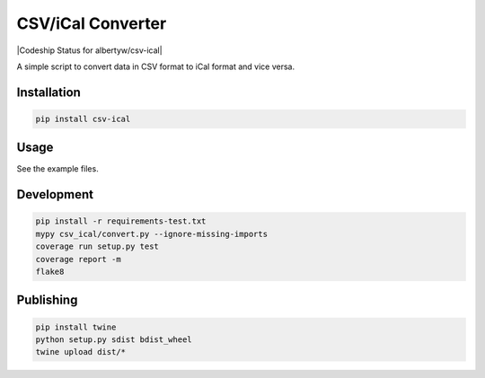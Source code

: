 CSV/iCal Converter
==================

|PyPI| |Python Versions|

|Codeship Status for albertyw/csv-ical| |Dependency Status| |Code Climate| |Test Coverage|


A simple script to convert data in CSV format to iCal format and vice versa.

Installation
------------

.. code:: bash

    pip install csv-ical

Usage
-----

See the example files.

Development
-----------

.. code:: bash

    pip install -r requirements-test.txt
    mypy csv_ical/convert.py --ignore-missing-imports
    coverage run setup.py test
    coverage report -m
    flake8

Publishing
----------

.. code:: bash

    pip install twine
    python setup.py sdist bdist_wheel
    twine upload dist/*

.. |PyPI| image:: https://img.shields.io/pypi/v/csv-ical.svg
   :target: https://pypi.python.org/pypi/csv-ical/
.. |Python Versions| image:: https://img.shields.io/pypi/pyversions/csv-ical.svg
   :target: https://github.com/albertyw/csv-ical
.. |Drone| image:: https://drone.albertyw.com/api/badges/albertyw/csv-ical/status.svg
   :target: https://drone.albertyw.com/albertyw/csv-ical
.. |Dependency Status| image:: https://pyup.io/repos/github/albertyw/csv-ical/shield.svg
   :target: https://pyup.io/repos/github/albertyw/csv-ical/
.. |Code Climate| image:: https://codeclimate.com/github/albertyw/csv-ical/badges/gpa.svg
   :target: https://codeclimate.com/github/albertyw/csv-ical
.. |Test Coverage| image:: https://codeclimate.com/github/albertyw/csv-ical/badges/coverage.svg
   :target: https://codeclimate.com/github/albertyw/csv-ical/coverage
